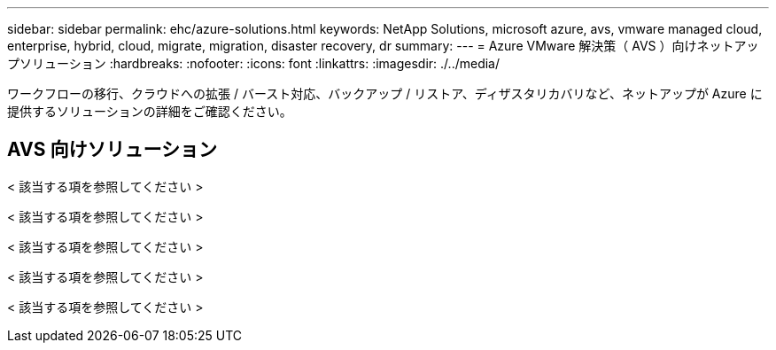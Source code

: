 ---
sidebar: sidebar 
permalink: ehc/azure-solutions.html 
keywords: NetApp Solutions, microsoft azure, avs, vmware managed cloud, enterprise, hybrid, cloud, migrate, migration, disaster recovery, dr 
summary:  
---
= Azure VMware 解決策（ AVS ）向けネットアップソリューション
:hardbreaks:
:nofooter: 
:icons: font
:linkattrs: 
:imagesdir: ./../media/


[role="lead"]
ワークフローの移行、クラウドへの拡張 / バースト対応、バックアップ / リストア、ディザスタリカバリなど、ネットアップが Azure に提供するソリューションの詳細をご確認ください。



== AVS 向けソリューション

[role="tabbed-block"]
====
< 該当する項を参照してください >

--
< 該当する項を参照してください >

--
< 該当する項を参照してください >

--
< 該当する項を参照してください >

--
< 該当する項を参照してください >

--

--
====